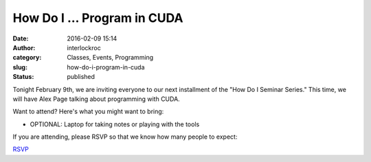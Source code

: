 How Do I ... Program in CUDA
############################
:date: 2016-02-09 15:14
:author: interlockroc
:category: Classes, Events, Programming
:slug: how-do-i-program-in-cuda
:status: published

Tonight February 9th, we are inviting everyone to our next installment
of the "How Do I Seminar Series." This time, we will have Alex
Page talking about programming with CUDA.

Want to attend? Here's what you might want to bring:

-  OPTIONAL: Laptop for taking notes or playing with the tools

If you are attending, please RSVP so that we know how many people to
expect:

.. raw:: html

   <p>
   <script>// <![CDATA[<br />
   !function(d,s,id){var js,fjs=d.getElementsByTagName(s)[0];if(!d.getElementById(id)){js=d.createElement(s); js.id=id;js.async=true;js.src="https://a248.e.akamai.net/secure.meetupstatic.com/s/script/2012676015776998360572/api/mu.btns.js?id=kvkt3r7ucre0csbtm85fa61d34";fjs.parentNode.insertBefore(js,fjs);}}(document,"script","mu-bootjs");<br />
   // ]]></script>
   </p>

.. raw:: html

   <div align="center">

`RSVP <http://www.meetup.com/Interlock-Rochester-Hackerspace/events/227891111/>`__

.. raw:: html

   </div>

